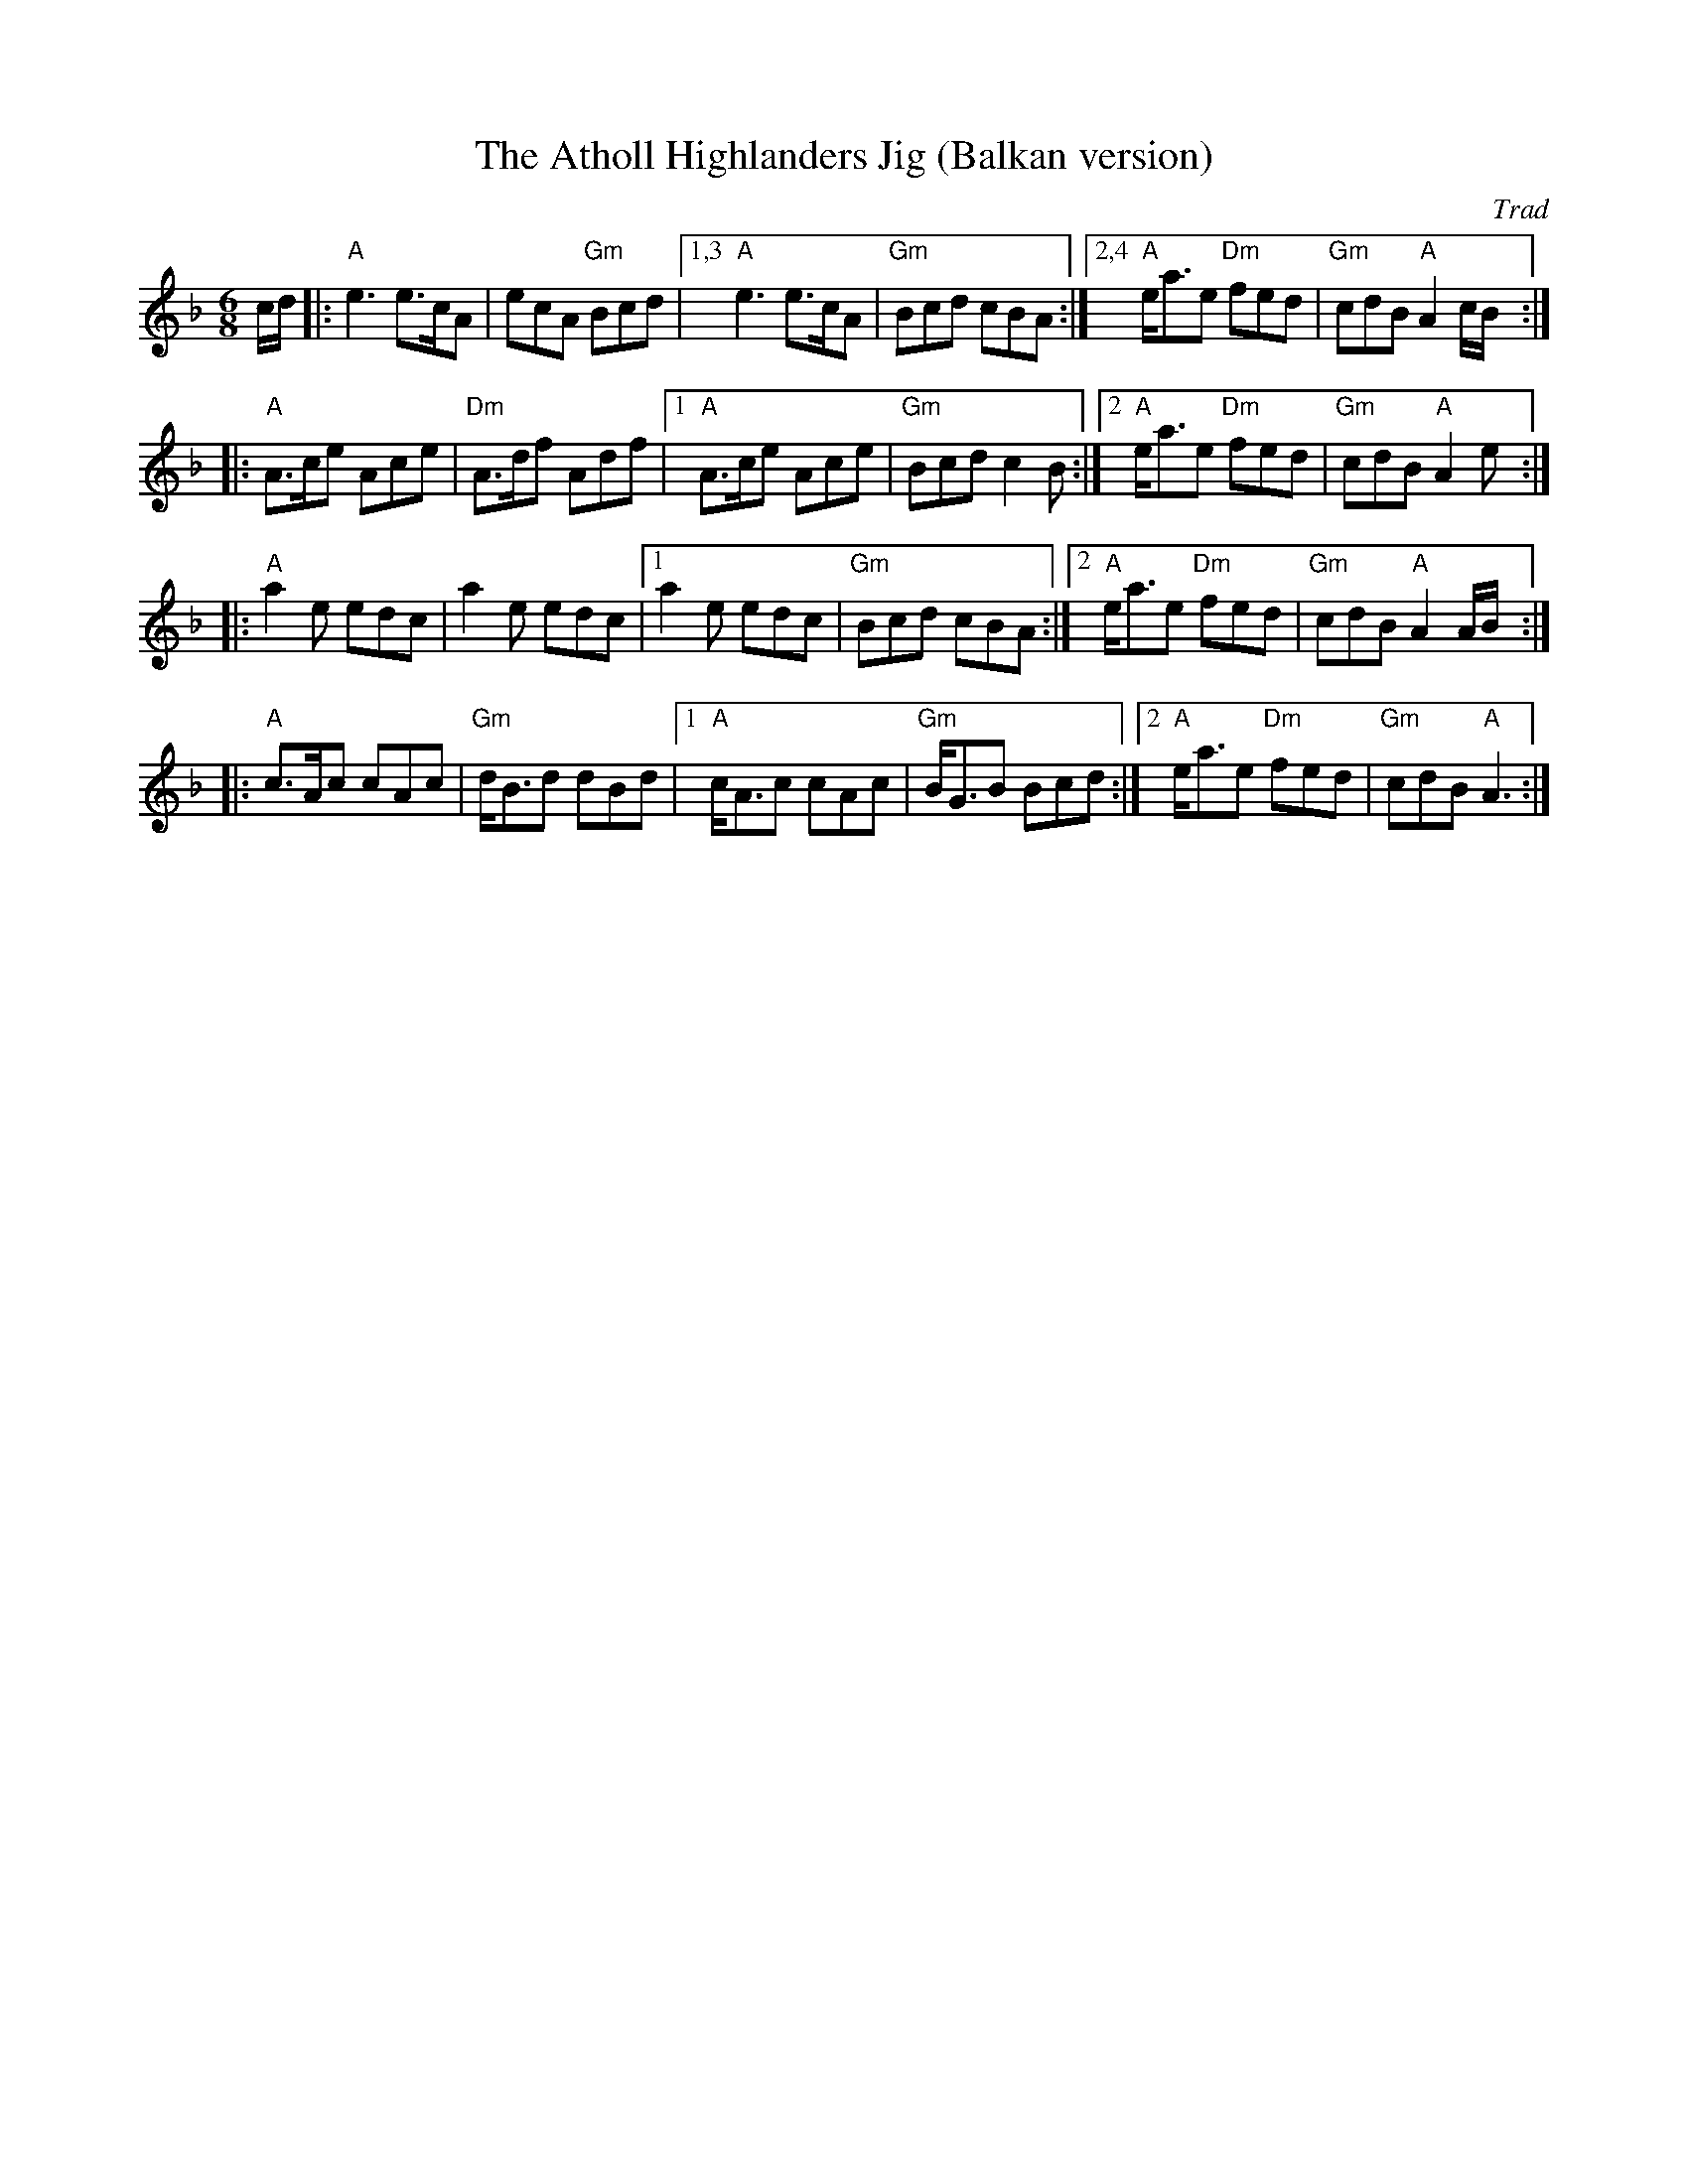 X: 539
T: The Atholl Highlanders Jig (Balkan version)
O: Trad
R: jig-time march
Z: John Chambers <jc:trillian.mit.edu> http://trillian.mit.edu/~jc/music/
M: 6/8
L: 1/8
K: APhr
c/d/ |: "A"e3 e>cA  | ecA "Gm"Bcd  |1,3 "A"e3 e>cA  | "Gm"Bcd cBA :|2,4 "A"e<ae "Dm"fed | "Gm"cdB "A"A2 c/B/ :|
|: "A"A>ce Ace | "Dm"A>df Adf |1 "A"A>ce Ace | "Gm"Bcd c2B :|2 "A"e<ae "Dm"fed | "Gm"cdB "A"A2 e:|
|: "A"a2e edc  | a2e edc     |1  a2e edc    | "Gm"Bcd cBA :|2 "A"e<ae "Dm"fed | "Gm"cdB "A"A2 A/B/:|
|: "A"c>Ac cAc | "Gm"d<Bd dBd |1 "A"c<Ac cAc | "Gm"B<GB Bcd :|2 "A"e<ae "Dm"fed | "Gm"cdB "A"A3 :|
